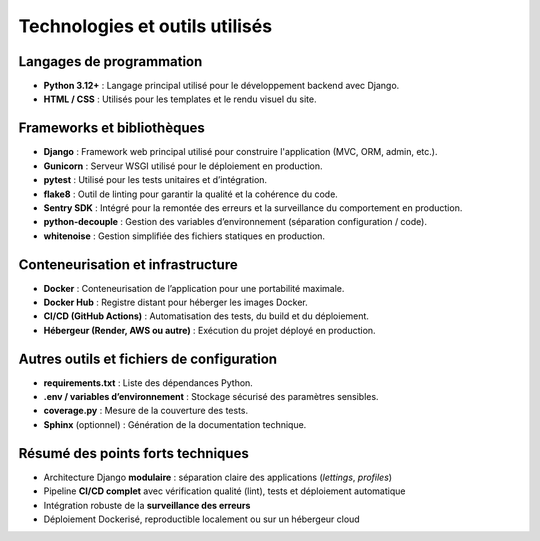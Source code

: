 Technologies et outils utilisés
===============================

Langages de programmation
--------------------------

- **Python 3.12+** : Langage principal utilisé pour le développement backend avec Django.
- **HTML / CSS** : Utilisés pour les templates et le rendu visuel du site.

Frameworks et bibliothèques
----------------------------

- **Django** : Framework web principal utilisé pour construire l'application (MVC, ORM, admin, etc.).
- **Gunicorn** : Serveur WSGI utilisé pour le déploiement en production.
- **pytest** : Utilisé pour les tests unitaires et d’intégration.
- **flake8** : Outil de linting pour garantir la qualité et la cohérence du code.
- **Sentry SDK** : Intégré pour la remontée des erreurs et la surveillance du comportement en production.
- **python-decouple** : Gestion des variables d’environnement (séparation configuration / code).
- **whitenoise** : Gestion simplifiée des fichiers statiques en production.

Conteneurisation et infrastructure
-----------------------------------

- **Docker** : Conteneurisation de l’application pour une portabilité maximale.
- **Docker Hub** : Registre distant pour héberger les images Docker.
- **CI/CD (GitHub Actions)** : Automatisation des tests, du build et du déploiement.
- **Hébergeur (Render, AWS ou autre)** : Exécution du projet déployé en production.

Autres outils et fichiers de configuration
------------------------------------------

- **requirements.txt** : Liste des dépendances Python.
- **.env / variables d’environnement** : Stockage sécurisé des paramètres sensibles.
- **coverage.py** : Mesure de la couverture des tests.
- **Sphinx** (optionnel) : Génération de la documentation technique.

Résumé des points forts techniques
-----------------------------------

- Architecture Django **modulaire** : séparation claire des applications (`lettings`, `profiles`)
- Pipeline **CI/CD complet** avec vérification qualité (lint), tests et déploiement automatique
- Intégration robuste de la **surveillance des erreurs**
- Déploiement Dockerisé, reproductible localement ou sur un hébergeur cloud

